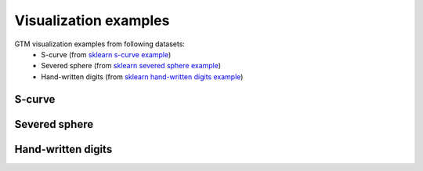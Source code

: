 Visualization examples
======================

GTM visualization examples from following datasets:
        - S-curve (from `sklearn s-curve example <https://scikit-learn.org/stable/auto_examples>`_)
        - Severed sphere (from `sklearn severed sphere example <https://scikit-learn.org/stable/auto_examples/manifold/plot_manifold_sphere.html#sphx-glr-auto-examples-manifold-plot-manifold-sphere-py>`_)
        - Hand-written digits (from `sklearn hand-written digits example <https://scikit-learn.org/stable/auto_examples/manifold/plot_lle_digits.html#sphx-glr-auto-examples-manifold-plot-lle-digits-py>`_)

S-curve
-------

.. altair-plot::

        from ugtm import eGTM,eGTR
        import numpy as np
        import altair as alt
        import pandas as pd
        from sklearn import datasets
        from sklearn import metrics
        from sklearn import model_selection
        from sklearn import manifold

        X,y = datasets.make_s_curve(n_samples=1000, random_state=0)
        man = manifold.TSNE(n_components=2, init='pca', random_state=0)
        tsne = man.fit_transform(X)
        man = manifold.MDS(max_iter=100, n_init=1, random_state=0)
        mds = man.fit_transform(X)
        man = manifold.LocallyLinearEmbedding(n_neighbors=20, n_components=2,
                                              eigen_solver='auto',
                                              method="standard",
                                              random_state=0)
        lle = man.fit_transform(X)

        # Construct GTM 
        gtm_means = eGTM(m=2, model="means").fit_transform(X)
        gtm_modes = eGTM(m=2, model="modes").fit_transform(X)

        dgtm_modes = pd.DataFrame(gtm_modes, columns=["x1", "x2"]) 
        dgtm_modes["label"] = y 

        gtm_modes = alt.Chart(dgtm_modes).mark_circle().encode(
            x='x1',
            y='x2',
            color=alt.Color('label:Q',
                            scale=alt.Scale(scheme='viridis')),
            size=alt.value(50),
            tooltip=['x1','x2','label:Q']
        ).properties(title = "GTM (modes)", width = 100, height = 100)

        dgtm_means = pd.DataFrame(gtm_means, columns=["x1", "x2"]) 
        dgtm_means["label"] = y 
                                                                       
        gtm_means = alt.Chart(dgtm_means).mark_circle().encode(
            x='x1',
            y='x2',
            color=alt.Color('label:Q',
                            scale=alt.Scale(scheme='viridis')),
            size=alt.value(50),
            tooltip=['x1','x2','label:Q']
        ).properties(title = "GTM (means)", width = 100, height = 100)

        #Construct activity landscape 
        gtr = eGTR(m=2) 
        gtr = gtr.fit(X,y)

        dfclassmap = pd.DataFrame(gtr.optimizedModel.matX, columns=["x1", "x2"]) 
        dfclassmap["label"] = gtr.node_label

        # Classification map
        gtr = alt.Chart(dfclassmap).mark_square().encode(
            x='x1',
            y='x2',
            color=alt.Color('label:Q',
                            scale=alt.Scale(scheme='viridis')),
            size=alt.value(50),
            tooltip=['x1','x2', 'label:Q'],
            #opacity='density'
        ).properties(title = "GTM landscape",width = 100, height = 100)

        dtsne = pd.DataFrame(tsne, columns=["x1", "x2"]) 
        dmds = pd.DataFrame(mds, columns=["x1", "x2"])
        dlle = pd.DataFrame(lle, columns=["x1", "x2"])  
        dtsne["label"] = y
        dmds["label"] = y
        dlle["label"] = y

        tsne = alt.Chart(dtsne).mark_circle().encode(
            x='x1',
            y='x2',
            color=alt.Color('label:Q',
                            scale=alt.Scale(scheme='viridis')),
            size=alt.value(50),
            tooltip=['x1','x2','label:Q']
        ).properties(title = "t-SNE", width = 100, height = 100)

        mds = alt.Chart(dmds).mark_circle().encode(
            x='x1',
            y='x2',
            color=alt.Color('label:Q',
                            scale=alt.Scale(scheme='viridis')),
            size=alt.value(50),
            tooltip=['x1','x2','label:Q']
        ).properties(title = "MDS", width = 100, height = 100)

        lle = alt.Chart(dlle).mark_circle().encode(
            x='x1',
            y='x2',
            color=alt.Color('label:Q',
                            scale=alt.Scale(scheme='viridis')),
            size=alt.value(50),
            tooltip=['x1','x2','label:Q']
        ).properties(title = "LLE", width = 100, height = 100)


        gtm = gtm_means | gtm_modes | gtr
        others = tsne | mds | lle

        alt.vconcat(gtm, others)


Severed sphere
--------------

.. altair-plot::

        from ugtm import eGTM,eGTR
        import numpy as np
        import altair as alt
        import pandas as pd
        from sklearn import datasets
        from sklearn import metrics
        from sklearn import model_selection
        from sklearn import manifold
        from sklearn.utils import check_random_state

        random_state = check_random_state(0)
        p = random_state.rand(1000) * (2 * np.pi - 0.55)
        t = random_state.rand(1000) * np.pi

        # Sever the poles from the sphere.
        indices = ((t < (np.pi - (np.pi / 8))) & (t > ((np.pi / 8))))
        x, y, z = np.sin(t[indices]) * np.cos(p[indices]), \
            np.sin(t[indices]) * np.sin(p[indices]), \
            np.cos(t[indices])

        X = np.array([x, y, z]).T

        y = p[indices]

        man = manifold.TSNE(n_components=2, init='pca', random_state=0)
        tsne = man.fit_transform(X)
        man = manifold.MDS(max_iter=100, n_init=1, random_state=0)
        mds = man.fit_transform(X)
        man = manifold.LocallyLinearEmbedding(n_neighbors=10, n_components=2,
                                              eigen_solver='auto',
                                              method="standard",
                                              random_state=0)
        lle = man.fit_transform(X)

        # Construct GTM 
        gtm_means = eGTM(m=2, model="means").fit_transform(X)
        gtm_modes = eGTM(m=2, model="modes").fit_transform(X)

        dgtm_modes = pd.DataFrame(gtm_modes, columns=["x1", "x2"]) 
        dgtm_modes["label"] = y 

        gtm_modes = alt.Chart(dgtm_modes).mark_circle().encode(
            x='x1',
            y='x2',
            color=alt.Color('label:Q',
                            scale=alt.Scale(scheme='viridis')),
            size=alt.value(50),
            tooltip=['x1','x2','label:Q']
        ).properties(title = "GTM (modes)", width = 100, height = 100)

        dgtm_means = pd.DataFrame(gtm_means, columns=["x1", "x2"]) 
        dgtm_means["label"] = y 
                                                                       
        gtm_means = alt.Chart(dgtm_means).mark_circle().encode(
            x='x1',
            y='x2',
            color=alt.Color('label:Q',
                            scale=alt.Scale(scheme='viridis')),
            size=alt.value(50),
            tooltip=['x1','x2','label:Q']
        ).properties(title = "GTM (means)", width = 100, height = 100)

        #Construct activity landscape 
        gtr = eGTR(m=2) 
        gtr = gtr.fit(X,y)

        dfclassmap = pd.DataFrame(gtr.optimizedModel.matX, columns=["x1", "x2"]) 
        dfclassmap["label"] = gtr.node_label

        # Classification map
        gtr = alt.Chart(dfclassmap).mark_square().encode(
            x='x1',
            y='x2',
            color=alt.Color('label:Q',
                            scale=alt.Scale(scheme='viridis')),
            size=alt.value(50),
            tooltip=['x1','x2', 'label:Q'],
            #opacity='density'
        ).properties(title = "GTM landscape",width = 100, height = 100)

        dtsne = pd.DataFrame(tsne, columns=["x1", "x2"]) 
        dmds = pd.DataFrame(mds, columns=["x1", "x2"])
        dlle = pd.DataFrame(lle, columns=["x1", "x2"])  
        dtsne["label"] = y
        dmds["label"] = y
        dlle["label"] = y

        tsne = alt.Chart(dtsne).mark_circle().encode(
            x='x1',
            y='x2',
            color=alt.Color('label:Q',
                            scale=alt.Scale(scheme='viridis')),
            size=alt.value(50),
            tooltip=['x1','x2','label:Q']
        ).properties(title = "t-SNE", width = 100, height = 100)

        mds = alt.Chart(dmds).mark_circle().encode(
            x='x1',
            y='x2',
            color=alt.Color('label:Q',
                            scale=alt.Scale(scheme='viridis')),
            size=alt.value(50),
            tooltip=['x1','x2','label:Q']
        ).properties(title = "MDS", width = 100, height = 100)

        lle = alt.Chart(dlle).mark_circle().encode(
            x='x1',
            y='x2',
            color=alt.Color('label:Q',
                            scale=alt.Scale(scheme='viridis')),
            size=alt.value(50),
            tooltip=['x1','x2','label:Q']
        ).properties(title = "LLE", width = 100, height = 100)


        gtm = gtm_means | gtm_modes | gtr
        others = tsne | mds | lle

        alt.vconcat(gtm, others)


Hand-written digits
-------------------

.. altair-plot::

        from ugtm import eGTM,eGTC
        import numpy as np
        import altair as alt
        import pandas as pd
        from sklearn import datasets
        from sklearn import metrics
        from sklearn import model_selection
        from sklearn import manifold
        from sklearn.utils import check_random_state

        
        digits = datasets.load_digits(n_class=6)
        X = digits.data
        y = digits.target

        man = manifold.TSNE(n_components=2, init='pca', random_state=0)
        tsne = man.fit_transform(X)
        man = manifold.MDS(max_iter=100, n_init=1, random_state=0)
        mds = man.fit_transform(X)
        man = manifold.LocallyLinearEmbedding(n_neighbors=20, n_components=2,
                                              eigen_solver='auto',
                                              method="standard",
                                              random_state=0)
        lle = man.fit_transform(X)

        # Construct GTM 
        gtm_means = eGTM(m=2, model="means").fit_transform(X)
        gtm_modes = eGTM(m=2, model="modes").fit_transform(X)

        dgtm_modes = pd.DataFrame(gtm_modes, columns=["x1", "x2"]) 
        dgtm_modes["label"] = y 

        gtm_modes = alt.Chart(dgtm_modes).mark_circle().encode(
            x='x1',
            y='x2',
            color=alt.Color('label:N',
                            scale=alt.Scale(scheme='viridis')),
            size=alt.value(50),
            tooltip=['x1','x2','label:N']
        ).properties(title = "GTM (modes)", width = 100, height = 100)

        dgtm_means = pd.DataFrame(gtm_means, columns=["x1", "x2"]) 
        dgtm_means["label"] = y 
                                                                       
        gtm_means = alt.Chart(dgtm_means).mark_circle().encode(
            x='x1',
            y='x2',
            color=alt.Color('label:N',
                            scale=alt.Scale(scheme='viridis')),
            size=alt.value(50),
            tooltip=['x1','x2','label:N']
        ).properties(title = "GTM (means)", width = 100, height = 100)

        #Construct activity landscape 
        gtc = eGTC() 
        gtc = gtc.fit(X,y)

        dfclassmap = pd.DataFrame(gtc.optimizedModel.matX, columns=["x1", "x2"]) 
        dfclassmap["label"] = gtc.node_label

        # Classification map
        gtc = alt.Chart(dfclassmap).mark_square().encode(
            x='x1',
            y='x2',
            color=alt.Color('label:N',
                            scale=alt.Scale(scheme='viridis')),
            size=alt.value(50),
            tooltip=['x1','x2', 'label:N'],
            #opacity='density'
        ).properties(title = "GTM class map",width = 100, height = 100)

        dtsne = pd.DataFrame(tsne, columns=["x1", "x2"]) 
        dmds = pd.DataFrame(mds, columns=["x1", "x2"])
        dlle = pd.DataFrame(lle, columns=["x1", "x2"])  
        dtsne["label"] = digits.target_names[y]
        dmds["label"] = digits.target_names[y] 
        dlle["label"] = digits.target_names[y] 

        tsne = alt.Chart(dtsne).mark_circle().encode(
            x='x1',
            y='x2',
            color=alt.Color('label:N',
                            scale=alt.Scale(scheme='viridis')),
            size=alt.value(50),
            tooltip=['x1','x2','label:N']
        ).properties(title = "t-SNE", width = 100, height = 100)

        mds = alt.Chart(dmds).mark_circle().encode(
            x='x1',
            y='x2',
            color=alt.Color('label:N',
                            scale=alt.Scale(scheme='viridis')),
            size=alt.value(50),
            tooltip=['x1','x2','label:N']
        ).properties(title = "MDS", width = 100, height = 100)

        lle = alt.Chart(dlle).mark_circle().encode(
            x='x1',
            y='x2',
            color=alt.Color('label:N',
                            scale=alt.Scale(scheme='viridis')),
            size=alt.value(50),
            tooltip=['x1','x2','label:N']
        ).properties(title = "LLE", width = 100, height = 100)


        gtm = gtm_means | gtm_modes | gtc
        others = tsne | mds | lle

        alt.vconcat(gtm, others)

